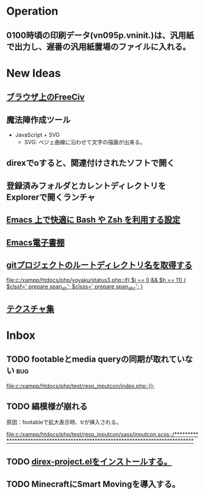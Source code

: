 * Operation
** 0100時頃の印刷データ(vn095p.vninit.)は、汎用紙で出力し、遅番の汎用紙置場のファイルに入れる。
* New Ideas
** [[http://play.freeciv.org//][ブラウザ上のFreeCiv]]
** 魔法陣作成ツール
- JavaScript + SVG
  - SVG: ベジェ曲線に沿わせて文字の描画が出来る。
** direxでoすると、関連付けされたソフトで開く
** 登録済みフォルダとカレントディレクトリをExplorerで開くランチャ
** [[http://sakito.jp/emacs/emacsshell.html][Emacs 上で快適に Bash や Zsh を利用する設定]]
** [[http://www.bookshelf.jp/][Emacs電子書棚]]
** [[http://qiita.com/itiut@github/items/a2a04124cc6d7c3eb766][gitプロジェクトのルートディレクトリ名を取得する]]
   
   [[file:c:/xampp/htdocs/php/yoyaku/status3.php::if(%20$i%20%3D%3D%200%20&&%20$h%20%3D%3D%2011)%20{%20$clssf%3D'%20prepare%20span_ab'%3B%20$clsss%3D'%20prepare%20span_abc'%3B%20}][file:c:/xampp/htdocs/php/yoyaku/status3.php::if( $i == 0 && $h == 11) { $clssf=' prepare span_ab'; $clsss=' prepare span_abc'; }]]
** [[http://photoshopvip.net/archives/66089][テクスチャ集]]
* Inbox
** TODO footableとmedia queryの同期が取れていない 			:bug:
   
   [[file:c:/xampp/htdocs/php/test/resp_inputcon/index.php::})%3B][file:c:/xampp/htdocs/php/test/resp_inputcon/index.php::});]]
** TODO 縞模様が崩れる
原因：footableで拡大表示時、trが挿入される。
   
[[file:c:/xampp/htdocs/php/test/resp_inputcon/sass/inputcon.scss::/*******************************************************************************]]
** TODO [[http://shibayu36.hatenablog.com/entry/2013/01/26/194741][direx-project.elをインストールする。]]
** TODO MinecraftにSmart Movingを導入する。
